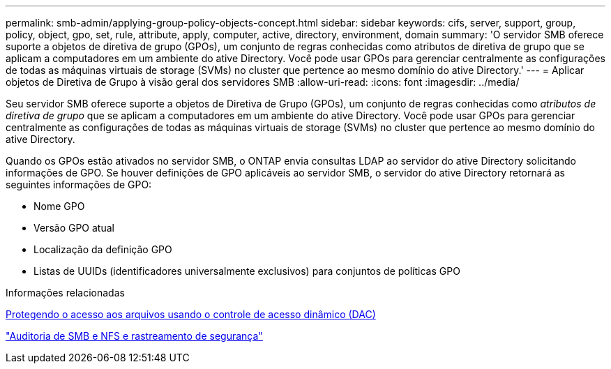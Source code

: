 ---
permalink: smb-admin/applying-group-policy-objects-concept.html 
sidebar: sidebar 
keywords: cifs, server, support, group, policy, object, gpo, set, rule, attribute, apply, computer, active, directory, environment, domain 
summary: 'O servidor SMB oferece suporte a objetos de diretiva de grupo (GPOs), um conjunto de regras conhecidas como atributos de diretiva de grupo que se aplicam a computadores em um ambiente do ative Directory. Você pode usar GPOs para gerenciar centralmente as configurações de todas as máquinas virtuais de storage (SVMs) no cluster que pertence ao mesmo domínio do ative Directory.' 
---
= Aplicar objetos de Diretiva de Grupo à visão geral dos servidores SMB
:allow-uri-read: 
:icons: font
:imagesdir: ../media/


[role="lead"]
Seu servidor SMB oferece suporte a objetos de Diretiva de Grupo (GPOs), um conjunto de regras conhecidas como _atributos de diretiva de grupo_ que se aplicam a computadores em um ambiente do ative Directory. Você pode usar GPOs para gerenciar centralmente as configurações de todas as máquinas virtuais de storage (SVMs) no cluster que pertence ao mesmo domínio do ative Directory.

Quando os GPOs estão ativados no servidor SMB, o ONTAP envia consultas LDAP ao servidor do ative Directory solicitando informações de GPO. Se houver definições de GPO aplicáveis ao servidor SMB, o servidor do ative Directory retornará as seguintes informações de GPO:

* Nome GPO
* Versão GPO atual
* Localização da definição GPO
* Listas de UUIDs (identificadores universalmente exclusivos) para conjuntos de políticas GPO


.Informações relacionadas
xref:secure-file-access-dynamic-access-control-concept.adoc[Protegendo o acesso aos arquivos usando o controle de acesso dinâmico (DAC)]

link:../nas-audit/index.html["Auditoria de SMB e NFS e rastreamento de segurança"]
